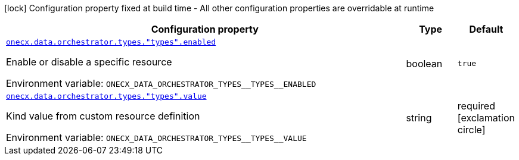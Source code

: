 :summaryTableId: onecx-data-orchestrator-bff
[.configuration-legend]
icon:lock[title=Fixed at build time] Configuration property fixed at build time - All other configuration properties are overridable at runtime
[.configuration-reference.searchable, cols="80,.^10,.^10"]
|===

h|[.header-title]##Configuration property##
h|Type
h|Default

a| [[onecx-data-orchestrator-bff_onecx-data-orchestrator-types-types-enabled]] [.property-path]##link:#onecx-data-orchestrator-bff_onecx-data-orchestrator-types-types-enabled[`onecx.data.orchestrator.types."types".enabled`]##

[.description]
--
Enable or disable a specific resource


ifdef::add-copy-button-to-env-var[]
Environment variable: env_var_with_copy_button:+++ONECX_DATA_ORCHESTRATOR_TYPES__TYPES__ENABLED+++[]
endif::add-copy-button-to-env-var[]
ifndef::add-copy-button-to-env-var[]
Environment variable: `+++ONECX_DATA_ORCHESTRATOR_TYPES__TYPES__ENABLED+++`
endif::add-copy-button-to-env-var[]
--
|boolean
|`true`

a| [[onecx-data-orchestrator-bff_onecx-data-orchestrator-types-types-value]] [.property-path]##link:#onecx-data-orchestrator-bff_onecx-data-orchestrator-types-types-value[`onecx.data.orchestrator.types."types".value`]##

[.description]
--
Kind value from custom resource definition


ifdef::add-copy-button-to-env-var[]
Environment variable: env_var_with_copy_button:+++ONECX_DATA_ORCHESTRATOR_TYPES__TYPES__VALUE+++[]
endif::add-copy-button-to-env-var[]
ifndef::add-copy-button-to-env-var[]
Environment variable: `+++ONECX_DATA_ORCHESTRATOR_TYPES__TYPES__VALUE+++`
endif::add-copy-button-to-env-var[]
--
|string
|required icon:exclamation-circle[title=Configuration property is required]

|===


:!summaryTableId: